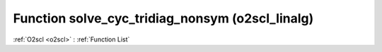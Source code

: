 Function solve_cyc_tridiag_nonsym (o2scl_linalg)
================================================

:ref:`O2scl <o2scl>` : :ref:`Function List`

.. doxygenfunction:: o2scl_linalg::solve_cyc_tridiag_nonsym(const vec_t &diag, const vec2_t &abovediag, const vec3_t &belowdiag, const vec4_t &rhs, vec5_t &x, size_t N, mem_t &m)

.. doxygenfunction:: o2scl_linalg::solve_cyc_tridiag_nonsym(const vec_t &diag, const vec2_t &abovediag, const vec3_t &belowdiag, const vec4_t &rhs, vec5_t &x, size_t N)


